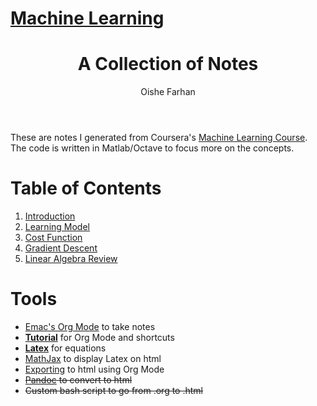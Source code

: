 #+AUTHOR:Oishe Farhan
#+EMAIL:farhanoishe@gmail.com
#+HTML_HEAD: <h1 class="titleTOP"> <a href="./index.html">Machine Learning</a></h1>
#+HTML_HEAD_EXTRA: <link rel="stylesheet" type="text/css" href="./css/style1.css" />
#+OPTIONS: title:t H:3 num:t timestamp:nil toc:nil \n:t ::nil |:t ^:{} f:t tex:t tags:t
#+OPTIONS: todo:t tasks:t <:nil broken-links:mark date:nil html-style:t 
#+OPTIONS: date:nil html-postamble:nil
#+HTML_MATHJAX: align:center tagside:right font:Neo-Euler path="https://cdnjs.cloudflare.com/ajax/libs/mathjax/2.7.2/MathJax.js?config=TeX-MML-AM_CHTML"
#+TITLE:A Collection of Notes
#+HTML: <p class="center"> These are notes I generated from Coursera's <a href="https://www.coursera.org/learn/machine-learning/">Machine Learning Course</a>. The code is written in Matlab/Octave to focus more on the concepts.</p>
* Table of Contents
1. [[./notes/01Introduction.html][Introduction]]
2. [[./notes/02LearningModel.org][Learning Model]]
3. [[./notes/03CostFunction.html][Cost Function]]
4. [[./notes/04GradientDescent.html][Gradient Descent]]
5. [[./notes/05LinearAlgebraReview][Linear Algebra Review]]
* Tools
+ [[https://www.youtube.com/watch?v=SzA2YODtgK4][Emac's Org Mode]] to take notes
+ *[[./tools/OrgTutorial.html][Tutorial]]* for Org Mode and shortcuts
+ *[[./img/LatexSymbols.pdf][Latex]]* for equations
+ [[http://docs.mathjax.org/en/latest/start.html][MathJax]] to display Latex on html
+ [[http://orgmode.org/worg/org-tutorials/org-publish-html-tutorial.html][Exporting]] to html using Org Mode
+ +[[http://pandoc.org/][Pandoc]] to convert to html+
+ +Custom bash script to go from .org to .html+
